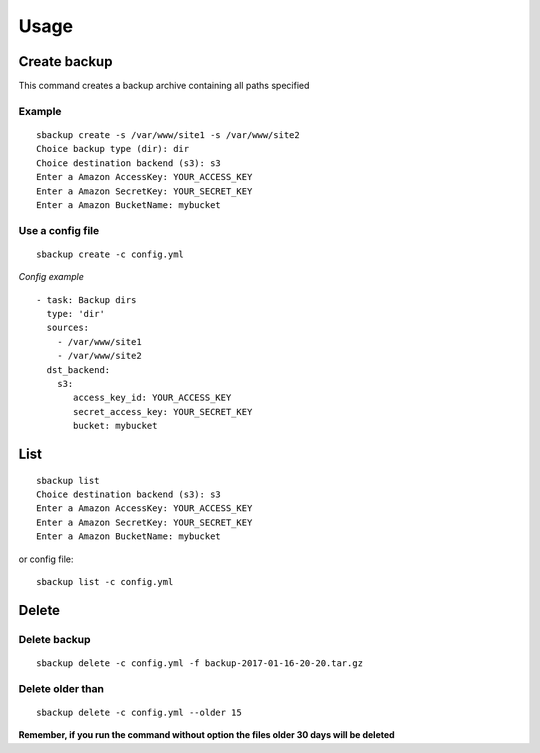 +++++
Usage
+++++

Create backup
=============
This command creates a backup archive containing all paths specified

Example
-------
::

    sbackup create -s /var/www/site1 -s /var/www/site2
    Choice backup type (dir): dir
    Choice destination backend (s3): s3
    Enter a Amazon AccessKey: YOUR_ACCESS_KEY
    Enter a Amazon SecretKey: YOUR_SECRET_KEY
    Enter a Amazon BucketName: mybucket

Use a config file
-----------------
::

    sbackup create -c config.yml

*Config example*
::

    - task: Backup dirs
      type: 'dir'
      sources:
        - /var/www/site1
        - /var/www/site2
      dst_backend:
        s3:
           access_key_id: YOUR_ACCESS_KEY
           secret_access_key: YOUR_SECRET_KEY
           bucket: mybucket

List
====

::

    sbackup list                                                                                                                                                                                                                                              (env: simple_backup)
    Choice destination backend (s3): s3
    Enter a Amazon AccessKey: YOUR_ACCESS_KEY
    Enter a Amazon SecretKey: YOUR_SECRET_KEY
    Enter a Amazon BucketName: mybucket

or config file:
::

    sbackup list -c config.yml

Delete
======

Delete backup
-------------

::

    sbackup delete -c config.yml -f backup-2017-01-16-20-20.tar.gz

Delete older than
-----------------
::

    sbackup delete -c config.yml --older 15

**Remember, if you run the command without option the files older 30 days will be deleted**
